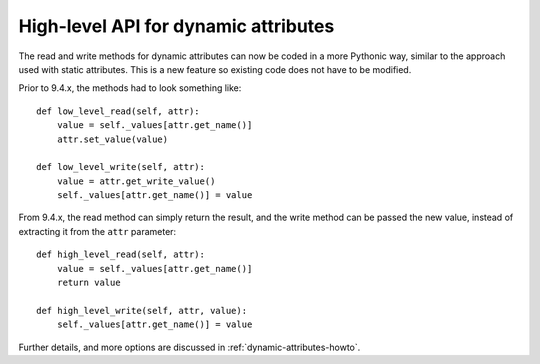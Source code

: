 .. _to9.4_hl_dynamic:

=====================================
High-level API for dynamic attributes
=====================================

The read and write methods for dynamic attributes can now be coded in a
more Pythonic way, similar to the approach used with static attributes.
This is a new feature so existing code does not have to be modified.

Prior to 9.4.x, the methods had to look something like::

    def low_level_read(self, attr):
        value = self._values[attr.get_name()]
        attr.set_value(value)

    def low_level_write(self, attr):
        value = attr.get_write_value()
        self._values[attr.get_name()] = value

From 9.4.x, the read method can simply return the result, and the write method can be passed
the new value, instead of extracting it from the ``attr`` parameter::

        def high_level_read(self, attr):
            value = self._values[attr.get_name()]
            return value

        def high_level_write(self, attr, value):
            self._values[attr.get_name()] = value

Further details, and more options are discussed in :ref:`dynamic-attributes-howto`.
